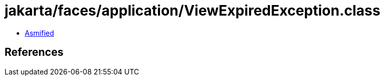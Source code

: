 = jakarta/faces/application/ViewExpiredException.class

 - link:ViewExpiredException-asmified.java[Asmified]

== References

